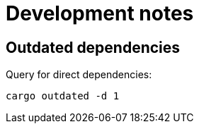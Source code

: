 = Development notes

== Outdated dependencies

Query for direct dependencies:

----
cargo outdated -d 1
----
